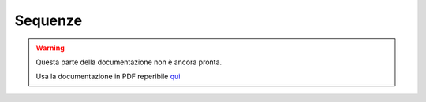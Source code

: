 ========
Sequenze
========

.. warning::
    Questa parte della documentazione non è ancora pronta.

    Usa la documentazione in PDF reperibile `qui <https://www.adjam.org/next/index.php/s/egW7AnHxcif8n27?path=%2FPYTHON>`_


.. ++++++++++++++++++++++++++++++++++++++++++++++++++++++++++++++++++++++++++++++++++++++++++++++++++++++++++++++++++++

